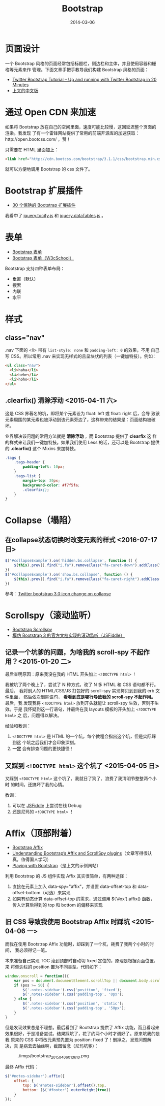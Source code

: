 #+TITLE: Bootstrap
#+DATE: 2014-03-06
#+KEYWORDS: JQuery, 前端框架, CSS

* 页面设计
一个 Bootstrap 风格的页面经常包括标题栏，侧边栏和主体，并且使用容器和栅格等元素来作
管理。下面文章手把手教导我们构建 Bootstrap 风格的页面：
+ [[http://www.revillweb.com/tutorials/twitter-bootstrap-tutorial/][Twitter Bootstrap Tutorial – Up and running with Twitter Bootstrap in 20 Minutes]]
+ [[http://django-china.cn/topic/212/][上文的中文版]]

* 通过 Open CDN 来加速
如果将 Bootstrap 放在自己的空间里面，速度可能比较慢，这回延迟整个页面的渲染。我发现
了有一个雷锋网站提供了常用的前端开源库的加速获取：http://open.bootcss.com/ ，赞！

只需要在 HTML 里面加上：
#+BEGIN_SRC html
<link href="http://cdn.bootcss.com/bootstrap/3.1.1/css/bootstrap.min.css" rel="stylesheet">
#+END_SRC
就可以方便地调用 Bootstrap 的 css 文件了。
* Bootstrap 扩展插件
+ [[http://www.oschina.net/news/43645/30-amazing-plugins-extend-twitter-bootstrap][30 个惊艳的 Bootstrap 扩展插件]]

我看中了 [[https://github.com/gfranko/jquery.tocify.js][jquery.tocify.js]] 和 [[http://www.datatables.net/blog/Twitter_Bootstrap_2][jquery.dataTables.js]] 。
* 表单
+ [[http://v3.bootcss.com/css/#forms][Bootstrap 表单]]
+ [[http://www.w3cschool.cc/bootstrap/bootstrap-forms.html][Bootstrap 表单（W3cSchool）]]

Bootstrap 支持四种表单布局：
+ 垂直（默认）
+ 搜索
+ 内联
+ 水平
* 样式
** class="nav"
.nav 下面的 <li> 带有 ~list-style: none~ 和 ~padding-left: 0~ 的效果，不用
自己写 CSS。所以常用 .nav 来实现无样式的且呈块状的列表（一键加特技）。例如：
#+BEGIN_SRC html
<ul class="nav">
  <li>haha</li>
  <li>hehe</li>
  <li>hoho</li>
</ul>
#+END_SRC

** .clearfix() 清除浮动 <2015-04-11 六>
这是 CSS 界著名的坑，即将某个元素设为 float: left 或 float: right 后，会导
致该元素周围的某元素也被浮动到该元素旁边了，这样带来的结果是：页面结构被破
坏。

业界解决该问题的常用方法就是 *清除浮动* ，而 Bootstrap 提供了 *clearfix* 这
样的样式来让我们一键加特技。如果我们使用 Less 的话，还可以是 Bootstrap 提供
的 *.clearfix()* 这个 Mixins 来加特技。
#+BEGIN_SRC css
.tags {                                                                                                
    .tags-header {                                                                                     
        padding-left: 10px;                                                                            
    }                                                                                                  
    .tags-list {                                                                                       
        margin-top: 30px;                                                                              
        background-color: #f7f5fa;                                                                     
        .clearfix();  
    }
}
#+END_SRC

* Collapse（塌陷）
** 在collapse状态切换时改变元素的样式 <2016-07-17 日>
#+BEGIN_SRC js
  $('#collapseExample').on('hidden.bs.collapse', function () {
      $(this).prev().find("i.fa").removeClass("fa-caret-down").addClass("fa-caret-right");
  })
  $('#collapseExample').on('show.bs.collapse', function () {
      $(this).prev().find("i.fa").removeClass("fa-caret-right").addClass("fa-caret-down");
  })
#+END_SRC

参考：[[http://stackoverflow.com/questions/18147338/twitter-bootstrap-3-0-icon-change-on-collapse][Twitter bootstrap 3.0 icon change on collapse]]

* Scrollspy（滚动监听）
- [[http://getbootstrap.com/javascript/#scrollspy][Bootstrap Scrollspy]]
- [[http://jsfiddle.net/gableroux/S2SMK/][模仿 Bootstrap 3 的官方文档实现的滚动监听（JSFiddle）]]

** 记录一个坑爹的问题，为啥我的 scroll-spy 不起作用？<2015-01-20 二>
最后查明原因：原来我没在我的 HTML 开头加上 ~<!DOCTYPE html>~ ！

我被坑了两个晚上了，尝试了 N 种方式，改了 N 多 HTML 和 CSS 语句都不行。最后，
我将别人的 HTML/CSS/JS 打包好的 scroll-spy 实现拷贝到到我的 erb 文件里面，
然后依次删除语句， *看看到底是哪行导致我的 scroll-spy 不起作用。* 最后，我
发现我将 ~<!DOCTYPE html>~ 放到开头就能让 scroll-spy 生效，否则不生效。于是
我怀疑到这一行语句，并最终在我 layouts 模板的开头加上 ~<!DOCTYPE html>~ 之
后，问题得以解决。

经验和教训：
1. ~<!DOCTYPE html>~ 是 HTML 的一个坑，每个教程会指出这个坑，但是实际踩到这
   个坑之后我们才会印象深刻。
2. *一定* 会有排查问题的更快捷径！

** 又踩到 ~<!DOCTYPE html>~ 这个坑了 <2015-04-05 日>
又踩到 ~<!DOCTYPE html>~ 这个坑了，我就日了狗了，浪费了我清明节整整两个小时
的时间，还搞坏了我的心情。

教训：
1. 可以在 [[http://jsfiddle.net/gableroux/S2SMK/][JSFiddle]] 上尝试在线 Debug
2. 还是尼玛的 ~<!DOCTYPE html>~ ！
* Affix（顶部附着）
- [[http://getbootstrap.com/javascript/#affix][Bootstrap Affix]]
- [[http://www.sitepoint.com/understanding-bootstraps-affix-scrollspy-plugins/][Understanding Bootstrap’s Affix and ScrollSpy plugins]]（文章写得很认真，值得国人学习）
- [[http://codepen.io/SitePoint/full/GgOzwX/][Playing with Bootstrap]]（是上文的示例网站）

利用 Bootstrap 的 JS 组件实现 Affix 其实很简单，有两种途径：
1. 直接在元素上加入 data-spy="affix"，并设置 data-offset-top 和
   data-offset-bottom（可选）来实现
2. 如果有动态计算 data-offset-top 的需求，通过调用 $('#xx').affix() 函数，
   传入计算后得到的 top 和 bottom 的偏移来实现
   
** 旧 CSS 导致我使用 Bootstrap Affix 时踩坑 <2015-04-06 一>
而我在使用 Bootstrap Affix 功能时，却踩到了一个坑，耗费了我两个小时的时间，
我必须得记一笔。

本来准备自己实现 TOC 滚到顶部时自动切 fixed 定位的，原理是根据页面位置，来
将侧边栏的 position 置为不同类型。代码如下：
#+BEGIN_SRC javascript
  window.onscroll = function(){
      var pos = document.documentElement.scrollTop || document.body.scrollTop;
      if (pos >= 50) {
          $('.notes-sidebar').css('position', 'fixed');
          $('.notes-sidebar').css('padding-top', '0px');
      } else {
          $('.notes-sidebar').css('position', 'static');
          $('.notes-sidebar').css('padding-top', '50px');
      }
  }
#+END_SRC

但是发现效果总是不理想。最后看到了 Bootstrap 提供了 Affix 功能，而且看起来
效果很好，于是准备尝试。结果踩坑了，花了约两个小时才调好了。原来坑我的是我
原来的 CSS 中将改元素预先置为 position: fixed 了！删掉之，发现问题解决，真
是病去去抽丝啊，截图留念（尼玛坑爹）：
#+CAPTION: ./imgs/bootstrap_20150406013610.png
[[./imgs/bootstrap_20150406013610.png]]

最终 Affix 代码：
#+BEGIN_SRC js
$('#notes-sidebar').affix({                                                                            
    offset: {                                                                                          
        top: $('#notes-sidebar').offset().top,                                                         
        bottom: ($('#footer').outerHeight(true))                                                       
    }                                                                                                  
});                                                                                                    
#+END_SRC
